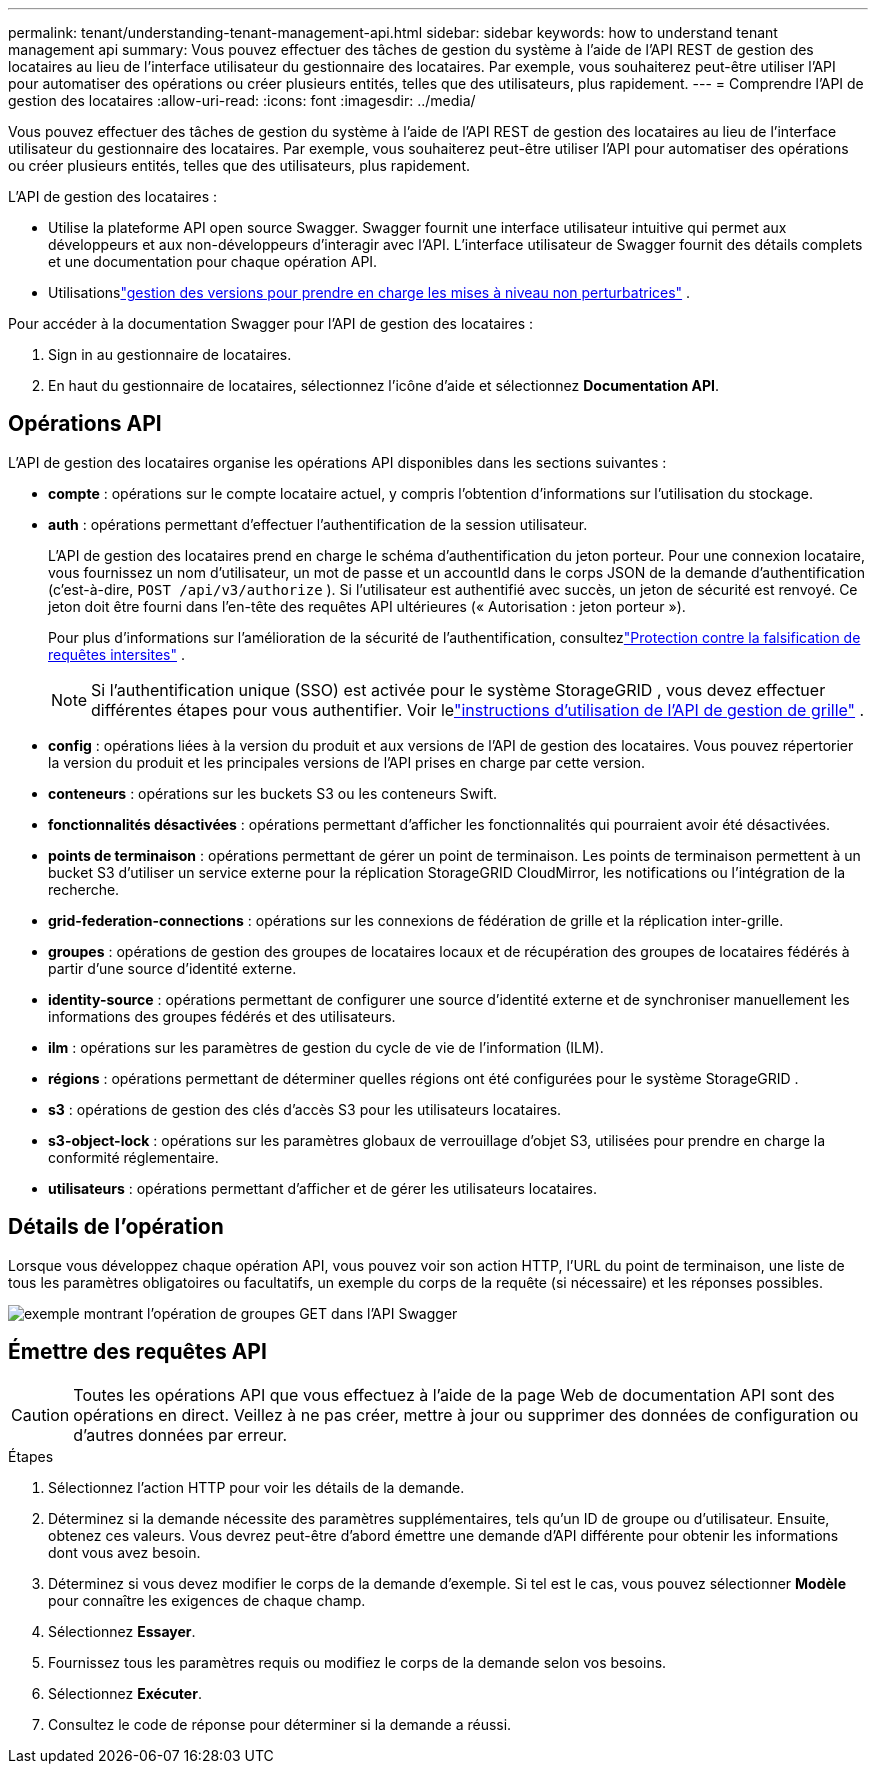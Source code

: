 ---
permalink: tenant/understanding-tenant-management-api.html 
sidebar: sidebar 
keywords: how to understand tenant management api 
summary: Vous pouvez effectuer des tâches de gestion du système à l’aide de l’API REST de gestion des locataires au lieu de l’interface utilisateur du gestionnaire des locataires.  Par exemple, vous souhaiterez peut-être utiliser l’API pour automatiser des opérations ou créer plusieurs entités, telles que des utilisateurs, plus rapidement. 
---
= Comprendre l'API de gestion des locataires
:allow-uri-read: 
:icons: font
:imagesdir: ../media/


[role="lead"]
Vous pouvez effectuer des tâches de gestion du système à l’aide de l’API REST de gestion des locataires au lieu de l’interface utilisateur du gestionnaire des locataires.  Par exemple, vous souhaiterez peut-être utiliser l’API pour automatiser des opérations ou créer plusieurs entités, telles que des utilisateurs, plus rapidement.

L'API de gestion des locataires :

* Utilise la plateforme API open source Swagger.  Swagger fournit une interface utilisateur intuitive qui permet aux développeurs et aux non-développeurs d'interagir avec l'API.  L'interface utilisateur de Swagger fournit des détails complets et une documentation pour chaque opération API.
* Utilisationslink:tenant-management-api-versioning.html["gestion des versions pour prendre en charge les mises à niveau non perturbatrices"] .


Pour accéder à la documentation Swagger pour l'API de gestion des locataires :

. Sign in au gestionnaire de locataires.
. En haut du gestionnaire de locataires, sélectionnez l’icône d’aide et sélectionnez *Documentation API*.




== Opérations API

L'API de gestion des locataires organise les opérations API disponibles dans les sections suivantes :

* *compte* : opérations sur le compte locataire actuel, y compris l'obtention d'informations sur l'utilisation du stockage.
* *auth* : opérations permettant d'effectuer l'authentification de la session utilisateur.
+
L'API de gestion des locataires prend en charge le schéma d'authentification du jeton porteur.  Pour une connexion locataire, vous fournissez un nom d'utilisateur, un mot de passe et un accountId dans le corps JSON de la demande d'authentification (c'est-à-dire, `POST /api/v3/authorize` ).  Si l'utilisateur est authentifié avec succès, un jeton de sécurité est renvoyé.  Ce jeton doit être fourni dans l'en-tête des requêtes API ultérieures (« Autorisation : jeton porteur »).

+
Pour plus d'informations sur l'amélioration de la sécurité de l'authentification, consultezlink:protecting-against-cross-site-request-forgery-csrf.html["Protection contre la falsification de requêtes intersites"] .

+

NOTE: Si l'authentification unique (SSO) est activée pour le système StorageGRID , vous devez effectuer différentes étapes pour vous authentifier. Voir lelink:../admin/using-grid-management-api.html["instructions d'utilisation de l'API de gestion de grille"] .

* *config* : opérations liées à la version du produit et aux versions de l'API de gestion des locataires.  Vous pouvez répertorier la version du produit et les principales versions de l'API prises en charge par cette version.
* *conteneurs* : opérations sur les buckets S3 ou les conteneurs Swift.
* *fonctionnalités désactivées* : opérations permettant d'afficher les fonctionnalités qui pourraient avoir été désactivées.
* *points de terminaison* : opérations permettant de gérer un point de terminaison.  Les points de terminaison permettent à un bucket S3 d'utiliser un service externe pour la réplication StorageGRID CloudMirror, les notifications ou l'intégration de la recherche.
* *grid-federation-connections* : opérations sur les connexions de fédération de grille et la réplication inter-grille.
* *groupes* : opérations de gestion des groupes de locataires locaux et de récupération des groupes de locataires fédérés à partir d'une source d'identité externe.
* *identity-source* : opérations permettant de configurer une source d’identité externe et de synchroniser manuellement les informations des groupes fédérés et des utilisateurs.
* *ilm* : opérations sur les paramètres de gestion du cycle de vie de l'information (ILM).
* *régions* : opérations permettant de déterminer quelles régions ont été configurées pour le système StorageGRID .
* *s3* : opérations de gestion des clés d’accès S3 pour les utilisateurs locataires.
* *s3-object-lock* : opérations sur les paramètres globaux de verrouillage d'objet S3, utilisées pour prendre en charge la conformité réglementaire.
* *utilisateurs* : opérations permettant d'afficher et de gérer les utilisateurs locataires.




== Détails de l'opération

Lorsque vous développez chaque opération API, vous pouvez voir son action HTTP, l’URL du point de terminaison, une liste de tous les paramètres obligatoires ou facultatifs, un exemple du corps de la requête (si nécessaire) et les réponses possibles.

image::../media/tenant_api_swagger_example.gif[exemple montrant l'opération de groupes GET dans l'API Swagger]



== Émettre des requêtes API


CAUTION: Toutes les opérations API que vous effectuez à l’aide de la page Web de documentation API sont des opérations en direct.  Veillez à ne pas créer, mettre à jour ou supprimer des données de configuration ou d’autres données par erreur.

.Étapes
. Sélectionnez l’action HTTP pour voir les détails de la demande.
. Déterminez si la demande nécessite des paramètres supplémentaires, tels qu’un ID de groupe ou d’utilisateur.  Ensuite, obtenez ces valeurs.  Vous devrez peut-être d’abord émettre une demande d’API différente pour obtenir les informations dont vous avez besoin.
. Déterminez si vous devez modifier le corps de la demande d’exemple.  Si tel est le cas, vous pouvez sélectionner *Modèle* pour connaître les exigences de chaque champ.
. Sélectionnez *Essayer*.
. Fournissez tous les paramètres requis ou modifiez le corps de la demande selon vos besoins.
. Sélectionnez *Exécuter*.
. Consultez le code de réponse pour déterminer si la demande a réussi.

